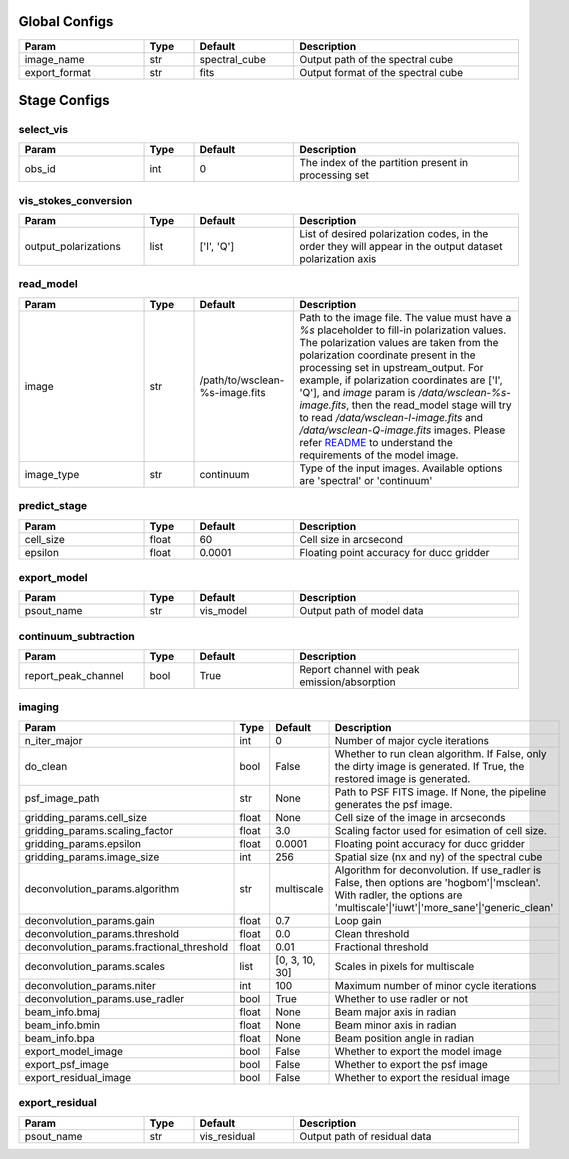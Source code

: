 Global Configs
=============

..  table::
    :width: 100%
    :widths: 25, 10, 20, 45

    +---------------+--------+---------------+------------------------------------+
    | Param         | Type   | Default       | Description                        |
    +===============+========+===============+====================================+
    | image_name    | str    | spectral_cube | Output path of the spectral cube   |
    +---------------+--------+---------------+------------------------------------+
    | export_format | str    | fits          | Output format of the spectral cube |
    +---------------+--------+---------------+------------------------------------+



Stage Configs
=============

.. This file is referenced by "imaging" stage docstring by a relative reference
.. to the generated html page.

select_vis
**********

..  table::
    :width: 100%
    :widths: 25, 10, 20, 45

    +---------+--------+-----------+------------------------------------------------------+
    | Param   | Type   | Default   | Description                                          |
    +=========+========+===========+======================================================+
    | obs_id  | int    | 0         | The index of the partition present in processing set |
    +---------+--------+-----------+------------------------------------------------------+



vis_stokes_conversion
*********************

..  table::
    :width: 100%
    :widths: 25, 10, 20, 45

    +----------------------+--------+------------+---------------------------------------------------------------------------------+
    | Param                | Type   | Default    | Description                                                                     |
    +======================+========+============+=================================================================================+
    | output_polarizations | list   | ['I', 'Q'] | List of desired polarization codes, in the order they will appear in the output |
    |                      |        |            | dataset polarization axis                                                       |
    +----------------------+--------+------------+---------------------------------------------------------------------------------+

read_model
**********

..  table::
    :width: 100%
    :widths: 25, 10, 20, 45

    +------------+--------+--------------------------------+--------------------------------------------------------------------------------+
    | Param      | Type   | Default                        | Description                                                                    |
    +============+========+================================+================================================================================+
    | image      | str    | /path/to/wsclean-%s-image.fits | Path to the image file. The value must have a              `%s`                |
    |            |        |                                | placeholder to fill-in polarization values.               The polarization     |
    |            |        |                                | values are taken from the polarization              coordinate present in the  |
    |            |        |                                | processing set in upstream_output.              For example, if polarization   |
    |            |        |                                | coordinates are ['I', 'Q'],              and `image` param is                  |
    |            |        |                                | `/data/wsclean-%s-image.fits`, then the              read_model stage will try |
    |            |        |                                | to read              `/data/wsclean-I-image.fits` and                          |
    |            |        |                                | `/data/wsclean-Q-image.fits` images.              Please refer                 |
    |            |        |                                | `README <README.html#regarding-the-model-visibilities>`_              to       |
    |            |        |                                | understand the requirements of the model image.                                |
    +------------+--------+--------------------------------+--------------------------------------------------------------------------------+
    | image_type | str    | continuum                      | Type of the input images. Available options are 'spectral' or 'continuum'      |
    +------------+--------+--------------------------------+--------------------------------------------------------------------------------+


predict_stage
*************

..  table::
    :width: 100%
    :widths: 25, 10, 20, 45

    +-----------+--------+-----------+------------------------------------------+
    | Param     | Type   | Default   | Description                              |
    +===========+========+===========+==========================================+
    | cell_size | float  | 60        | Cell size in arcsecond                   |
    +-----------+--------+-----------+------------------------------------------+
    | epsilon   | float  | 0.0001    | Floating point accuracy for ducc gridder |
    +-----------+--------+-----------+------------------------------------------+


export_model
************

..  table::
    :width: 100%
    :widths: 25, 10, 20, 45

    +------------+--------+-----------+---------------------------+
    | Param      | Type   | Default   | Description               |
    +============+========+===========+===========================+
    | psout_name | str    | vis_model | Output path of model data |
    +------------+--------+-----------+---------------------------+

continuum_subtraction
*********************

..  table::
    :width: 100%
    :widths: 25, 10, 20, 45

    +---------------------+--------+-----------+----------------------------------------------+
    | Param               | Type   | Default   | Description                                  |
    +=====================+========+===========+==============================================+
    | report_peak_channel | bool   | True      | Report channel with peak emission/absorption |
    +---------------------+--------+-----------+----------------------------------------------+


imaging
*******

..  table::
    :width: 100%
    :widths: 25, 10, 20, 45

    +-------------------------------------------+--------+----------------+---------------------------------------------------------------------------------+
    | Param                                     | Type   | Default        | Description                                                                     |
    +===========================================+========+================+=================================================================================+
    | n_iter_major                              | int    | 0              | Number of major cycle iterations                                                |
    +-------------------------------------------+--------+----------------+---------------------------------------------------------------------------------+
    | do_clean                                  | bool   | False          | Whether to run clean algorithm. If False, only the dirty image is generated. If |
    |                                           |        |                | True, the restored image is generated.                                          |
    +-------------------------------------------+--------+----------------+---------------------------------------------------------------------------------+
    | psf_image_path                            | str    | None           | Path to PSF FITS image. If None, the pipeline generates the psf image.          |
    +-------------------------------------------+--------+----------------+---------------------------------------------------------------------------------+
    | gridding_params.cell_size                 | float  | None           | Cell size of the image in arcseconds                                            |
    +-------------------------------------------+--------+----------------+---------------------------------------------------------------------------------+
    | gridding_params.scaling_factor            | float  | 3.0            | Scaling factor used for esimation of cell size.                                 |
    +-------------------------------------------+--------+----------------+---------------------------------------------------------------------------------+
    | gridding_params.epsilon                   | float  | 0.0001         | Floating point accuracy for ducc gridder                                        |
    +-------------------------------------------+--------+----------------+---------------------------------------------------------------------------------+
    | gridding_params.image_size                | int    | 256            | Spatial size (nx and ny) of the spectral cube                                   |
    +-------------------------------------------+--------+----------------+---------------------------------------------------------------------------------+
    | deconvolution_params.algorithm            | str    | multiscale     | Algorithm for deconvolution. If use_radler is False, then options are           |
    |                                           |        |                | 'hogbom'|'msclean'. With radler, the options are                                |
    |                                           |        |                | 'multiscale'|'iuwt'|'more_sane'|'generic_clean'                                 |
    +-------------------------------------------+--------+----------------+---------------------------------------------------------------------------------+
    | deconvolution_params.gain                 | float  | 0.7            | Loop gain                                                                       |
    +-------------------------------------------+--------+----------------+---------------------------------------------------------------------------------+
    | deconvolution_params.threshold            | float  | 0.0            | Clean threshold                                                                 |
    +-------------------------------------------+--------+----------------+---------------------------------------------------------------------------------+
    | deconvolution_params.fractional_threshold | float  | 0.01           | Fractional threshold                                                            |
    +-------------------------------------------+--------+----------------+---------------------------------------------------------------------------------+
    | deconvolution_params.scales               | list   | [0, 3, 10, 30] | Scales in pixels for multiscale                                                 |
    +-------------------------------------------+--------+----------------+---------------------------------------------------------------------------------+
    | deconvolution_params.niter                | int    | 100            | Maximum number of minor cycle iterations                                        |
    +-------------------------------------------+--------+----------------+---------------------------------------------------------------------------------+
    | deconvolution_params.use_radler           | bool   | True           | Whether to use radler or not                                                    |
    +-------------------------------------------+--------+----------------+---------------------------------------------------------------------------------+
    | beam_info.bmaj                            | float  | None           | Beam major axis in radian                                                       |
    +-------------------------------------------+--------+----------------+---------------------------------------------------------------------------------+
    | beam_info.bmin                            | float  | None           | Beam minor axis in radian                                                       |
    +-------------------------------------------+--------+----------------+---------------------------------------------------------------------------------+
    | beam_info.bpa                             | float  | None           | Beam position angle in radian                                                   |
    +-------------------------------------------+--------+----------------+---------------------------------------------------------------------------------+
    | export_model_image                        | bool   | False          | Whether to export the model image                                               |
    +-------------------------------------------+--------+----------------+---------------------------------------------------------------------------------+
    | export_psf_image                          | bool   | False          | Whether to export the psf image                                                 |
    +-------------------------------------------+--------+----------------+---------------------------------------------------------------------------------+
    | export_residual_image                     | bool   | False          | Whether to export the residual image                                            |
    +-------------------------------------------+--------+----------------+---------------------------------------------------------------------------------+


export_residual
***************

..  table::
    :width: 100%
    :widths: 25, 10, 20, 45

    +------------+--------+--------------+------------------------------+
    | Param      | Type   | Default      | Description                  |
    +============+========+==============+==============================+
    | psout_name | str    | vis_residual | Output path of residual data |
    +------------+--------+--------------+------------------------------+
